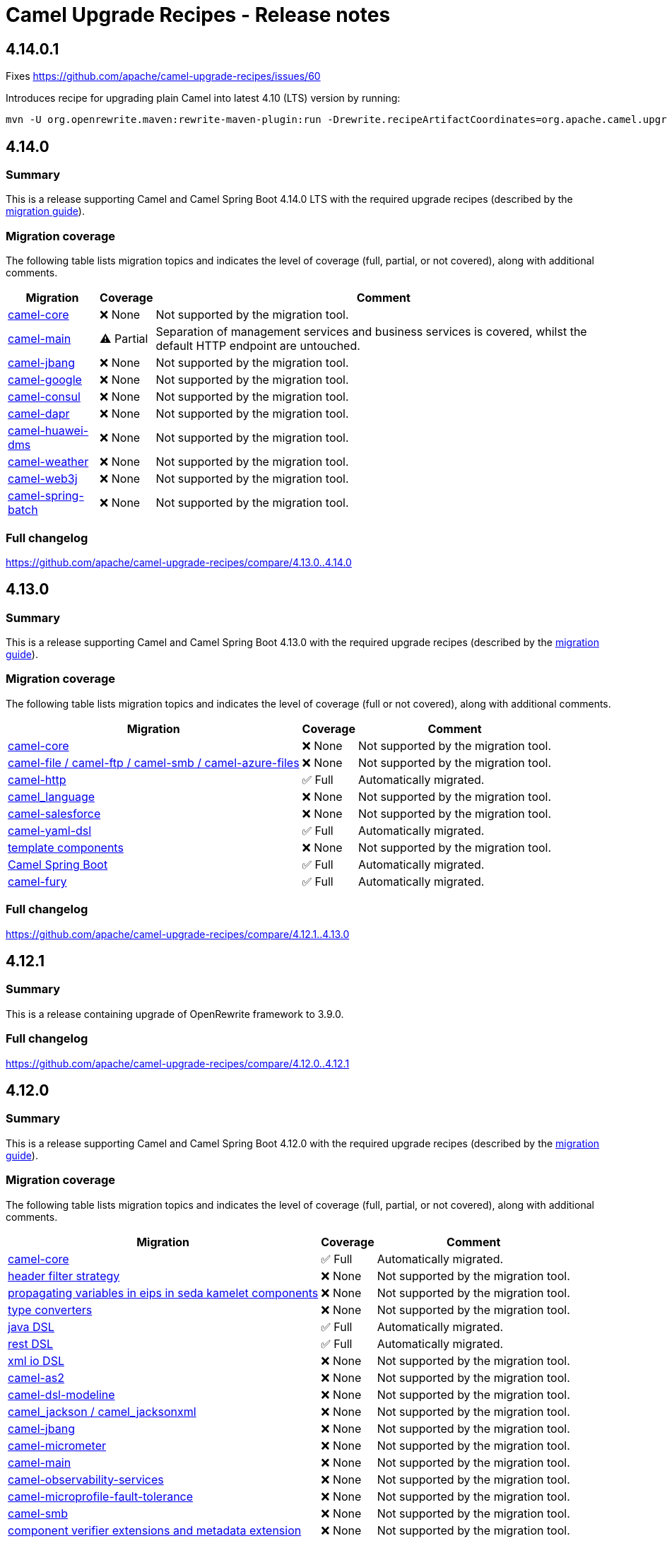 = Camel Upgrade Recipes - Release notes

== 4.14.0.1

Fixes https://github.com/apache/camel-upgrade-recipes/issues/60

Introduces recipe for upgrading plain Camel into latest 4.10 (LTS) version by running:

```
mvn -U org.openrewrite.maven:rewrite-maven-plugin:run -Drewrite.recipeArtifactCoordinates=org.apache.camel.upgrade:camel-upgrade-recipes:LATEST -Drewrite.activeRecipes=org.apache.camel.upgrade.Camel410LTSMigrationRecipe
```

== 4.14.0

=== Summary

This is a release supporting Camel and Camel Spring Boot 4.14.0 LTS with the required upgrade recipes (described by the https://camel.apache.org/manual/camel-4x-upgrade-guide-4_14.html[migration guide]).

=== Migration coverage

The following table lists migration topics and indicates the level of coverage (full, partial, or not covered), along with additional comments.

[%autowidth,stripes=hover]
|===
| Migration | Coverage | Comment

| https://camel.apache.org/manual/camel-4x-upgrade-guide-4_14.html#_camel_core[camel-core] | ❌ None | Not supported by the migration tool.
| https://camel.apache.org/manual/camel-4x-upgrade-guide-4_14.html#_camel_main[camel-main] | ⚠️ Partial | Separation of management services and business services is covered, whilst the default HTTP endpoint are untouched.
| https://camel.apache.org/manual/camel-4x-upgrade-guide-4_14.html#_camel-jbang[camel-jbang] | ❌ None | Not supported by the migration tool.
| https://camel.apache.org/manual/camel-4x-upgrade-guide-4_14.html#_camel-google[camel-google] | ❌ None | Not supported by the migration tool.
| https://camel.apache.org/manual/camel-4x-upgrade-guide-4_14.html#_camel-consul[camel-consul] | ❌ None | Not supported by the migration tool.
| https://camel.apache.org/manual/camel-4x-upgrade-guide-4_14.html#_camel-dapr[camel-dapr] | ❌ None | Not supported by the migration tool.
| https://camel.apache.org/manual/camel-4x-upgrade-guide-4_14.html#_camel-huawei-dms[camel-huawei-dms] | ❌ None | Not supported by the migration tool.
| https://camel.apache.org/manual/camel-4x-upgrade-guide-4_14.html#_ccamel-weather[camel-weather] | ❌ None | Not supported by the migration tool.
| https://camel.apache.org/manual/camel-4x-upgrade-guide-4_14.html#_camel-web3j[camel-web3j] | ❌ None | Not supported by the migration tool.
| https://camel.apache.org/manual/camel-4x-upgrade-guide-4_14.html#_camel-spring-batch[camel-spring-batch] | ❌ None | Not supported by the migration tool.
|===

=== Full changelog

https://github.com/apache/camel-upgrade-recipes/compare/4.13.0..4.14.0

== 4.13.0

=== Summary

This is a release supporting Camel and Camel Spring Boot 4.13.0 with the required upgrade recipes (described by the https://camel.apache.org/manual/camel-4x-upgrade-guide-4_13.html[migration guide]).

=== Migration coverage

The following table lists migration topics and indicates the level of coverage (full or not covered), along with additional comments.

[%autowidth,stripes=hover]
|===
| Migration | Coverage | Comment

| https://camel.apache.org/manual/camel-4x-upgrade-guide-4_13.html#_camel_core[camel-core] | ❌ None | Not supported by the migration tool.
| https://camel.apache.org/manual/camel-4x-upgrade-guide-4_13.html#_camel_file_camel_ftp_camel_smb_camel_azure_files[camel-file / camel-ftp / camel-smb / camel-azure-files] | ❌ None | Not supported by the migration tool.
| https://camel.apache.org/manual/camel-4x-upgrade-guide-4_13.html#_camel_http[camel-http] | ✅ Full    | Automatically migrated.
| https://camel.apache.org/manual/camel-4x-upgrade-guide-4_13.html#_camel_language[camel_language] | ❌ None | Not supported by the migration tool.
| https://camel.apache.org/manual/camel-4x-upgrade-guide-4_13.html#_camel-salesforce[camel-salesforce] | ❌ None | Not supported by the migration tool.
| https://camel.apache.org/manual/camel-4x-upgrade-guide-4_13.html#_camel-yaml-dsl[camel-yaml-dsl] | ✅ Full    | Automatically migrated.
| https://camel.apache.org/manual/camel-4x-upgrade-guide-4_13.html#_template_components[template components] | ❌ None | Not supported by the migration tool.
| https://camel.apache.org/manual/camel-4x-upgrade-guide-4_13.html#_camel_spring_boot[Camel Spring Boot] | ✅ Full    | Automatically migrated.
| https://camel.apache.org/manual/camel-4x-upgrade-guide-4_13.html#_camel-fury[camel-fury] | ✅ Full    | Automatically migrated.
|===

=== Full changelog

https://github.com/apache/camel-upgrade-recipes/compare/4.12.1..4.13.0

== 4.12.1

=== Summary

This is a release containing upgrade of OpenRewrite framework to 3.9.0.

=== Full changelog

https://github.com/apache/camel-upgrade-recipes/compare/4.12.0..4.12.1

== 4.12.0

=== Summary

This is a release supporting Camel and Camel Spring Boot 4.12.0 with the required upgrade recipes (described by the https://camel.apache.org/manual/camel-4x-upgrade-guide-4_12.html[migration guide]).

=== Migration coverage

The following table lists migration topics and indicates the level of coverage (full, partial, or not covered), along with additional comments.

[%autowidth,stripes=hover]
|===
| Migration | Coverage | Comment

| https://camel.apache.org/manual/camel-4x-upgrade-guide-4_12.html#_camel_core[camel-core] | ✅ Full | Automatically migrated.
| https://camel.apache.org/manual/camel-4x-upgrade-guide-4_12.html#_header_filter_strategy[header filter strategy] | ❌ None | Not supported by the migration tool.
| https://camel.apache.org/manual/camel-4x-upgrade-guide-4_12.html#_propagating_variables_in_eips_in_sedakamelet_components[propagating variables in eips in seda kamelet components] | ❌ None | Not supported by the migration tool.
| https://camel.apache.org/manual/camel-4x-upgrade-guide-4_12.html#_type_converters[type converters] | ❌ None | Not supported by the migration tool.
| https://camel.apache.org/manual/camel-4x-upgrade-guide-4_12.html#_java_dsl[java DSL] | ✅ Full | Automatically migrated.
| https://camel.apache.org/manual/camel-4x-upgrade-guide-4_12.html#_rest_dsl[rest DSL] | ✅ Full | Automatically migrated.
| https://camel.apache.org/manual/camel-4x-upgrade-guide-4_12.html#_xml_io_dsl[xml io DSL] | ❌ None | Not supported by the migration tool.
| https://camel.apache.org/manual/camel-4x-upgrade-guide-4_12.html#_camel_as2[camel-as2] | ❌ None | Not supported by the migration tool.
| https://camel.apache.org/manual/camel-4x-upgrade-guide-4_12.html#_camel_dsl_modeline[camel-dsl-modeline] | ❌ None | Not supported by the migration tool.
| https://camel.apache.org/manual/camel-4x-upgrade-guide-4_12.html#_camel_jackson_camel_jacksonxml[camel_jackson / camel_jacksonxml] | ❌ None | Not supported by the migration tool.
| https://camel.apache.org/manual/camel-4x-upgrade-guide-4_12.html#_camel_jbang[camel-jbang] | ❌ None | Not supported by the migration tool.
| https://camel.apache.org/manual/camel-4x-upgrade-guide-4_12.html#_camel_micrometer[camel-micrometer] | ❌ None | Not supported by the migration tool.
| https://camel.apache.org/manual/camel-4x-upgrade-guide-4_12.html#_camel_main[camel-main] | ❌ None | Not supported by the migration tool.
| https://camel.apache.org/manual/camel-4x-upgrade-guide-4_12.html#_camel_observability_services[camel-observability-services] | ❌ None | Not supported by the migration tool.
| https://camel.apache.org/manual/camel-4x-upgrade-guide-4_12.html#_camel_microprofile_fault_tolerance[camel-microprofile-fault-tolerance] | ❌ None | Not supported by the migration tool.
| https://camel.apache.org/manual/camel-4x-upgrade-guide-4_12.html#_camel_smb[camel-smb] | ❌ None | Not supported by the migration tool.
| https://camel.apache.org/manual/camel-4x-upgrade-guide-4_12.html#_component_verifier_extensions_and_metadata_extension[component verifier extensions and metadata extension] | ❌ None | Not supported by the migration tool.
| https://camel.apache.org/manual/camel-4x-upgrade-guide-4_12.html#_camel_spring_boot[camel-spring-boot] | ❌ None | Not supported by the migration tool.
| https://camel.apache.org/manual/camel-4x-upgrade-guide-4_12.html#_camel_langchain4j_tokenizer[camel_langchain4j_tokenizer] | ❌ None | Not supported by the migration tool.
|===

=== Full changelog

https://github.com/apache/camel-upgrade-recipes/compare/4.11.0..4.12.0

== 4.11.0

=== Summary

This is a release supporting Camel and Camel Spring Boot 4.11.0 with the required upgrade recipes (described by the https://camel.apache.org/manual/camel-4x-upgrade-guide-4_11.html[migration guide]).

=== Migration coverage

The following table lists migration topics and indicates the level of coverage (full or not covered), along with additional comments.

[%autowidth,stripes=hover]
|===
| Migration | Coverage | Comment

| https://camel.apache.org/manual/camel-4x-upgrade-guide-4_11.html#_eips[EIPs] | ❌ None | Not supported by the migration tool.
| https://camel.apache.org/manual/camel-4x-upgrade-guide-4_11.html#_camel_api[camel-api] | ❌ None | Not supported by the migration tool.
| https://camel.apache.org/manual/camel-4x-upgrade-guide-4_11.html#_camel_attachments[camel-attachments] | ❌ None | Not supported by the migration tool.
| https://camel.apache.org/manual/camel-4x-upgrade-guide-4_11.html#_camel_bean[camel-bean] | ❌ None | Not supported by the migration tool.
| https://camel.apache.org/manual/camel-4x-upgrade-guide-4_11.html#_camel_main[camel-main] | ✅ Full | Automatically migrated.
| https://camel.apache.org/manual/camel-4x-upgrade-guide-4_11.html#_file_based_components[file based components] | ❌ None | Not supported by the migration tool.
| https://camel.apache.org/manual/camel-4x-upgrade-guide-4_11.html#_camel-ftp[camel-ftp] | ❌ None | Not supported by the migration tool.
| https://camel.apache.org/manual/camel-4x-upgrade-guide-4_11.html#_camel-kafka[camel-kafka] | ❌ None | Not supported by the migration tool.
| https://camel.apache.org/manual/camel-4x-upgrade-guide-4_11.html#_camel-sql[camel-sql] | ❌ None | Not supported by the migration tool.
| https://camel.apache.org/manual/camel-4x-upgrade-guide-4_11.html#_camel_platform_http[camel-platform-http] | ✅ Full | Automatically migrated.
| https://camel.apache.org/manual/camel-4x-upgrade-guide-4_11.html#_camel_as2[camel-as2] | ❌ None | Not supported by the migration tool.
| https://camel.apache.org/manual/camel-4x-upgrade-guide-4_11.html#_camel_jbang[camel-jbang] | ❌ None | Not supported by the migration tool.
| https://camel.apache.org/manual/camel-4x-upgrade-guide-4_11.html#_camel_etcd3[camel-etcd3] | ✅ Full | Automatically migrated.
| https://camel.apache.org/manual/camel-4x-upgrade-guide-4_11.html#_camel_undertow[camel-undertow] | ❌ None | Not supported by the migration tool.
| https://camel.apache.org/manual/camel-4x-upgrade-guide-4_11.html#_camel_metrics[camel-metrics] | ❌ None | Not supported by the migration tool.
| https://camel.apache.org/manual/camel-4x-upgrade-guide-4_11.html#_camel_observability_services[camel-observability-services] | ❌ None | Not supported by the migration tool.
|===

=== Full changelog

https://github.com/apache/camel-upgrade-recipes/compare/4.10.0..4.11.0

== 4.10.0

=== Summary

This is a release supporting Camel and Camel Spring Boot 4.10.0 with the required upgrade recipes (described by the https://camel.apache.org/manual/camel-4x-upgrade-guide-4_10.html[migration guide]).

=== Migration coverage

The following table lists migration topics and indicates the level of coverage (full or not covered), along with additional comments.

[%autowidth,stripes=hover]
|===
| Migration | Coverage | Comment



| https://camel.apache.org/manual/camel-4x-upgrade-guide-4_10.html#_xml_dsl_changes[XML DSL changes] | ✅ Full | Automatically migrated.
| https://camel.apache.org/manual/camel-4x-upgrade-guide-4_10.html#_camel_kamelet[camel-kamelet] | ❌ None | Not supported by the migration tool.
| https://camel.apache.org/manual/camel-4x-upgrade-guide-4_10.html#_camel_azure_files[camel-azure-files] | ❌ None | Not supported by the migration tool.
| https://camel.apache.org/manual/camel-4x-upgrade-guide-4_10.html#_camel_aws2_s3[camel-aws2-s3] | ❌ None | Not supported by the migration tool.
| https://camel.apache.org/manual/camel-4x-upgrade-guide-4_10.html#_camel_file[camel-file] | ❌ None | Not supported by the migration tool.
| https://camel.apache.org/manual/camel-4x-upgrade-guide-4_10.html#_camel_google_storage[camel-google-storage] | ❌ None | Not supported by the migration tool.
| https://camel.apache.org/manual/camel-4x-upgrade-guide-4_10.html#_camel_jgroups[camel-jgroups] | ❌ None | Not supported by the migration tool.
| https://camel.apache.org/manual/camel-4x-upgrade-guide-4_10.html#_camel_jbang[camel-jbang] | ❌ None | Not supported by the migration tool.
| https://camel.apache.org/manual/camel-4x-upgrade-guide-4_10.html#_camel_micrometer[camel-micrometer] | ❌ None | Not supported by the migration tool.
| https://camel.apache.org/manual/camel-4x-upgrade-guide-4_10.html#_camel_mina[camel-mina] | ❌ None | Not supported by the migration tool.
| https://camel.apache.org/manual/camel-4x-upgrade-guide-4_10.html#_camel_minio[camel-minio] | ❌ None | Not supported by the migration tool.
| https://camel.apache.org/manual/camel-4x-upgrade-guide-4_10.html#_camel_google_pubsub_lite[camel-google-pubsub-lite] | ❌ None | Not supported by the migration tool.
| https://camel.apache.org/manual/camel-4x-upgrade-guide-4_10.html#_camel_tracing[camel-tracing] | ❌ None | Not supported by the migration tool.
| https://camel.apache.org/manual/camel-4x-upgrade-guide-4_10.html#_camel_langchain4j_chat[camel-langchain4j-chat] | ❌ None | Not supported by the migration tool.
| https://camel.apache.org/manual/camel-4x-upgrade-guide-4_10.html#_camel_smb[camel-smb] | ❌ None | Not supported by the migration tool.
| https://camel.apache.org/manual/camel-4x-upgrade-guide-4_10.html#_camel_solr[camel-solr] | ❌ None | Not supported by the migration tool.
| https://camel.apache.org/manual/camel-4x-upgrade-guide-4_10.html#_camel_test_infra[camel-test-infra] | ❌ None | Not supported by the migration tool.
| https://camel.apache.org/manual/camel-4x-upgrade-guide-4_10.html#_camel_spring_boot[camel-spring-boot] | ✅ Full | Automatically migrated.
|===

=== Full changelog

https://github.com/apache/camel-upgrade-recipes/compare/4.9.0..4.10.0



== 4.9.0

Upgrading Camel 4.8 to 4.9 (described by the https://camel.apache.org/manual/camel-4x-upgrade-guide-4_9.html[guide])

Not all of the migrations could be covered by the openrewrite recipes.
See the table for more details:

[%autowidth,stripes=hover]
|===
| component | status | comment


| https://camel.apache.org/manual/camel-4x-upgrade-guide-4_9.html#_camel_api[camel-api] | partial | Renamed Exchange.ACTIVE_SPAN to Exchange.OTEL_ACTIVE_SPAN. Renamed ExchangePropertyKey.ACTIVE_SPAN to ExchangePropertyKey.OTEL_ACTIVE_SPAN.
| https://camel.apache.org/manual/camel-4x-upgrade-guide-4_9.html#_camel_management[camel-management] | N/A |
| https://camel.apache.org/manual/camel-4x-upgrade-guide-4_9.html#_using_route_templates[Route Templates] | N/A |
| https://camel.apache.org/manual/camel-4x-upgrade-guide-4_9.html#_camel_xml_io[camel-xml-io] | N/A |
| https://camel.apache.org/manual/camel-4x-upgrade-guide-4_9.html#_camel_jackson[camel-jackson] | N/A |
| https://camel.apache.org/manual/camel-4x-upgrade-guide-4_9.html#_camel_jms[camel-jms] | N/A |
| https://camel.apache.org/manual/camel-4x-upgrade-guide-4_9.html#_camel_opentelemetry[camel-opentelemetry] | N/A |
| https://camel.apache.org/manual/camel-4x-upgrade-guide-4_9.html#_camel_pubnub[camel-pubnub] | N/A |
| https://camel.apache.org/manual/camel-4x-upgrade-guide-4_9.html#_camel_smooks[camel-smooks] | N/A |
| https://camel.apache.org/manual/camel-4x-upgrade-guide-4_9.html#_camel_hashicorp_vault_properties_function[camel-hashicorp-vault properties function	] | partial | Literal expressions matching `(\{\{hashicorp:secret:[^/]+)/([^/]+}})` are migrated.
| https://camel.apache.org/manual/camel-4x-upgrade-guide-4_9.html#_camel_aws_secrets_manager_properties_function[camel-aws-secrets-manager properties function] | partial | Literal expressions matching `(\{\{aws:[^/]+)/([^/]+}})` are migrated.
| https://camel.apache.org/manual/camel-4x-upgrade-guide-4_9.html#_camel_aws_secrets_manager_properties_function[camel-google-secret-manager properties function] | partial | Literal expressions matching `(\{\{gcp:[^/]+)/([^/]+}})` are migrated.
| https://camel.apache.org/manual/camel-4x-upgrade-guide-4_9.html#_camel_azure_key_vault_properties_function[camel-azure-key-vault properties function] | partial | Literal expressions matching `(\{\{azure:[^/]+)/([^/]+}})` are migrated.
| https://camel.apache.org/manual/camel-4x-upgrade-guide-4_9.html#_camel_azure_key_vault_properties_function[camel-aws] | N/A |
| https://camel.apache.org/manual/camel-4x-upgrade-guide-4_9.html#_camel_test[camel-test] | N/A |
| https://camel.apache.org/manual/camel-4x-upgrade-guide-4_9.html#_camel_debezium[camel-debezium] | covered |
| https://camel.apache.org/manual/camel-4x-upgrade-guide-4_9.html#_deprecated_components[Deprecated components] | N/A |
| https://camel.apache.org/manual/camel-4x-upgrade-guide-4_9.html#_removed_deprecated_components[Removed deprecated components] | covered |
| https://camel.apache.org/manual/camel-4x-upgrade-guide-4_9.html#_removed_api[Removed API] | covered |


